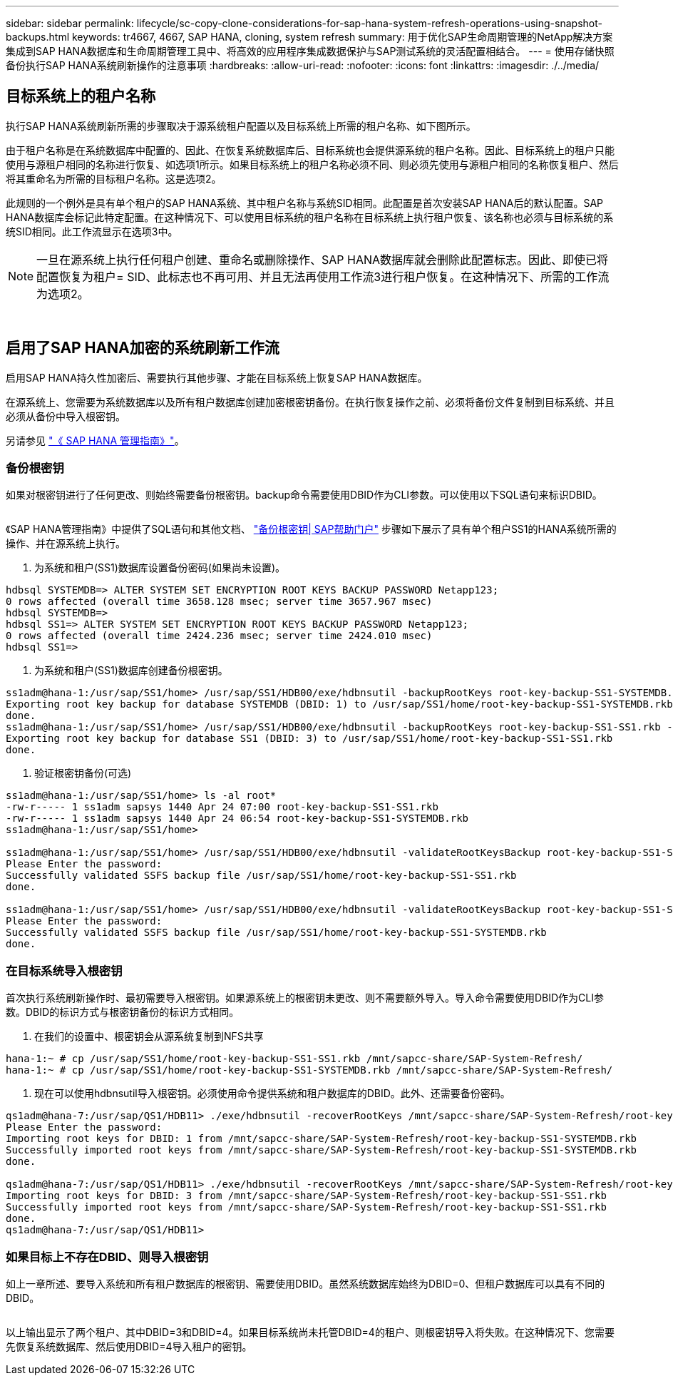 ---
sidebar: sidebar 
permalink: lifecycle/sc-copy-clone-considerations-for-sap-hana-system-refresh-operations-using-snapshot-backups.html 
keywords: tr4667, 4667, SAP HANA, cloning, system refresh 
summary: 用于优化SAP生命周期管理的NetApp解决方案集成到SAP HANA数据库和生命周期管理工具中、将高效的应用程序集成数据保护与SAP测试系统的灵活配置相结合。 
---
= 使用存储快照备份执行SAP HANA系统刷新操作的注意事项
:hardbreaks:
:allow-uri-read: 
:nofooter: 
:icons: font
:linkattrs: 
:imagesdir: ./../media/




== 目标系统上的租户名称

执行SAP HANA系统刷新所需的步骤取决于源系统租户配置以及目标系统上所需的租户名称、如下图所示。

由于租户名称是在系统数据库中配置的、因此、在恢复系统数据库后、目标系统也会提供源系统的租户名称。因此、目标系统上的租户只能使用与源租户相同的名称进行恢复、如选项1所示。如果目标系统上的租户名称必须不同、则必须先使用与源租户相同的名称恢复租户、然后将其重命名为所需的目标租户名称。这是选项2。

此规则的一个例外是具有单个租户的SAP HANA系统、其中租户名称与系统SID相同。此配置是首次安装SAP HANA后的默认配置。SAP HANA数据库会标记此特定配置。在这种情况下、可以使用目标系统的租户名称在目标系统上执行租户恢复、该名称也必须与目标系统的系统SID相同。此工作流显示在选项3中。


NOTE: 一旦在源系统上执行任何租户创建、重命名或删除操作、SAP HANA数据库就会删除此配置标志。因此、即使已将配置恢复为租户= SID、此标志也不再可用、并且无法再使用工作流3进行租户恢复。在这种情况下、所需的工作流为选项2。

image:sc-copy-clone-image10.png[""]

image:sc-copy-clone-image11.png[""]



== 启用了SAP HANA加密的系统刷新工作流

启用SAP HANA持久性加密后、需要执行其他步骤、才能在目标系统上恢复SAP HANA数据库。

在源系统上、您需要为系统数据库以及所有租户数据库创建加密根密钥备份。在执行恢复操作之前、必须将备份文件复制到目标系统、并且必须从备份中导入根密钥。

另请参见 https://help.sap.com/docs/SAP_HANA_PLATFORM/6b94445c94ae495c83a19646e7c3fd56/b1e7562e2c704c19bd86f2f9f4feedc4.html["《 SAP HANA 管理指南》"]。



=== 备份根密钥

如果对根密钥进行了任何更改、则始终需要备份根密钥。backup命令需要使用DBID作为CLI参数。可以使用以下SQL语句来标识DBID。

image:sc-copy-clone-image12.png[""]

《SAP HANA管理指南》中提供了SQL语句和其他文档、 https://help.sap.com/docs/SAP_HANA_PLATFORM/6b94445c94ae495c83a19646e7c3fd56/b1e7562e2c704c19bd86f2f9f4feedc4.html["备份根密钥| SAP帮助门户"] 步骤如下展示了具有单个租户SS1的HANA系统所需的操作、并在源系统上执行。

. 为系统和租户(SS1)数据库设置备份密码(如果尚未设置)。


....
hdbsql SYSTEMDB=> ALTER SYSTEM SET ENCRYPTION ROOT KEYS BACKUP PASSWORD Netapp123;
0 rows affected (overall time 3658.128 msec; server time 3657.967 msec)
hdbsql SYSTEMDB=>
hdbsql SS1=> ALTER SYSTEM SET ENCRYPTION ROOT KEYS BACKUP PASSWORD Netapp123;
0 rows affected (overall time 2424.236 msec; server time 2424.010 msec)
hdbsql SS1=>
....
. 为系统和租户(SS1)数据库创建备份根密钥。


....
ss1adm@hana-1:/usr/sap/SS1/home> /usr/sap/SS1/HDB00/exe/hdbnsutil -backupRootKeys root-key-backup-SS1-SYSTEMDB.rkb --dbid=1 --type='ALL'
Exporting root key backup for database SYSTEMDB (DBID: 1) to /usr/sap/SS1/home/root-key-backup-SS1-SYSTEMDB.rkb
done.
ss1adm@hana-1:/usr/sap/SS1/home> /usr/sap/SS1/HDB00/exe/hdbnsutil -backupRootKeys root-key-backup-SS1-SS1.rkb --dbid=3 --type='ALL'
Exporting root key backup for database SS1 (DBID: 3) to /usr/sap/SS1/home/root-key-backup-SS1-SS1.rkb
done.
....
. 验证根密钥备份(可选)


....
ss1adm@hana-1:/usr/sap/SS1/home> ls -al root*
-rw-r----- 1 ss1adm sapsys 1440 Apr 24 07:00 root-key-backup-SS1-SS1.rkb
-rw-r----- 1 ss1adm sapsys 1440 Apr 24 06:54 root-key-backup-SS1-SYSTEMDB.rkb
ss1adm@hana-1:/usr/sap/SS1/home>

ss1adm@hana-1:/usr/sap/SS1/home> /usr/sap/SS1/HDB00/exe/hdbnsutil -validateRootKeysBackup root-key-backup-SS1-SS1.rkb
Please Enter the password:
Successfully validated SSFS backup file /usr/sap/SS1/home/root-key-backup-SS1-SS1.rkb
done.

ss1adm@hana-1:/usr/sap/SS1/home> /usr/sap/SS1/HDB00/exe/hdbnsutil -validateRootKeysBackup root-key-backup-SS1-SYSTEMDB.rkb
Please Enter the password:
Successfully validated SSFS backup file /usr/sap/SS1/home/root-key-backup-SS1-SYSTEMDB.rkb
done.
....


=== 在目标系统导入根密钥

首次执行系统刷新操作时、最初需要导入根密钥。如果源系统上的根密钥未更改、则不需要额外导入。导入命令需要使用DBID作为CLI参数。DBID的标识方式与根密钥备份的标识方式相同。

. 在我们的设置中、根密钥会从源系统复制到NFS共享


....
hana-1:~ # cp /usr/sap/SS1/home/root-key-backup-SS1-SS1.rkb /mnt/sapcc-share/SAP-System-Refresh/
hana-1:~ # cp /usr/sap/SS1/home/root-key-backup-SS1-SYSTEMDB.rkb /mnt/sapcc-share/SAP-System-Refresh/
....
. 现在可以使用hdbnsutil导入根密钥。必须使用命令提供系统和租户数据库的DBID。此外、还需要备份密码。


....
qs1adm@hana-7:/usr/sap/QS1/HDB11> ./exe/hdbnsutil -recoverRootKeys /mnt/sapcc-share/SAP-System-Refresh/root-key-backup-SS1-SYSTEMDB.rkb --dbid=1 --type=ALL
Please Enter the password:
Importing root keys for DBID: 1 from /mnt/sapcc-share/SAP-System-Refresh/root-key-backup-SS1-SYSTEMDB.rkb
Successfully imported root keys from /mnt/sapcc-share/SAP-System-Refresh/root-key-backup-SS1-SYSTEMDB.rkb
done.

qs1adm@hana-7:/usr/sap/QS1/HDB11> ./exe/hdbnsutil -recoverRootKeys /mnt/sapcc-share/SAP-System-Refresh/root-key-backup-SS1-SS1.rkb --dbid=3 --type=ALL Please Enter the password:
Importing root keys for DBID: 3 from /mnt/sapcc-share/SAP-System-Refresh/root-key-backup-SS1-SS1.rkb
Successfully imported root keys from /mnt/sapcc-share/SAP-System-Refresh/root-key-backup-SS1-SS1.rkb
done.
qs1adm@hana-7:/usr/sap/QS1/HDB11>
....


=== 如果目标上不存在DBID、则导入根密钥

如上一章所述、要导入系统和所有租户数据库的根密钥、需要使用DBID。虽然系统数据库始终为DBID=0、但租户数据库可以具有不同的DBID。

image:sc-copy-clone-image13.png[""]

以上输出显示了两个租户、其中DBID=3和DBID=4。如果目标系统尚未托管DBID=4的租户、则根密钥导入将失败。在这种情况下、您需要先恢复系统数据库、然后使用DBID=4导入租户的密钥。
